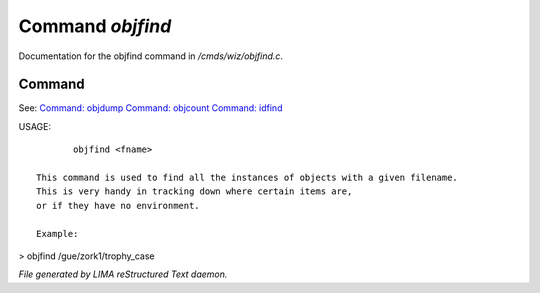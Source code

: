 ******************
Command *objfind*
******************

Documentation for the objfind command in */cmds/wiz/objfind.c*.

Command
=======

See: `Command: objdump <objdump.html>`_ `Command: objcount <objcount.html>`_ `Command: idfind <idfind.html>`_ 

USAGE::

	objfind <fname>

 This command is used to find all the instances of objects with a given filename.
 This is very handy in tracking down where certain items are,
 or if they have no environment.

 Example:

> objfind /gue/zork1/trophy_case



*File generated by LIMA reStructured Text daemon.*
